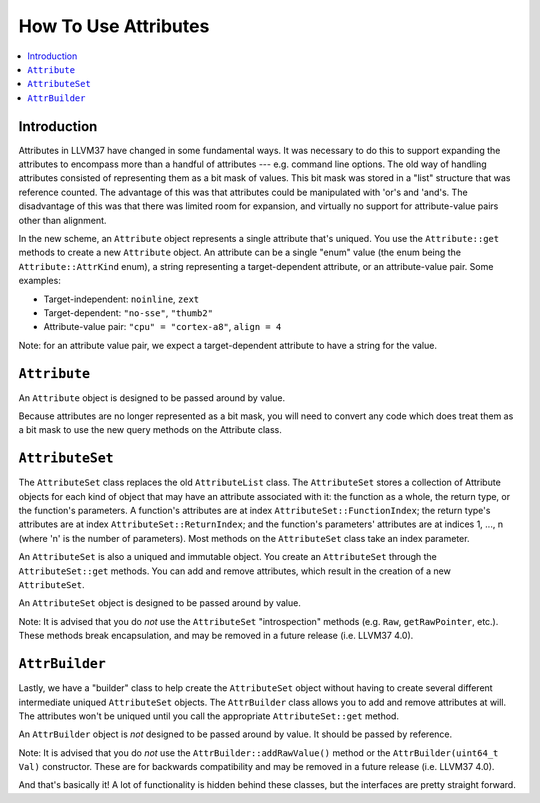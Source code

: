 =====================
How To Use Attributes
=====================

.. contents::
  :local:

Introduction
============

Attributes in LLVM37 have changed in some fundamental ways.  It was necessary to
do this to support expanding the attributes to encompass more than a handful of
attributes --- e.g. command line options.  The old way of handling attributes
consisted of representing them as a bit mask of values.  This bit mask was
stored in a "list" structure that was reference counted.  The advantage of this
was that attributes could be manipulated with 'or's and 'and's.  The
disadvantage of this was that there was limited room for expansion, and
virtually no support for attribute-value pairs other than alignment.

In the new scheme, an ``Attribute`` object represents a single attribute that's
uniqued.  You use the ``Attribute::get`` methods to create a new ``Attribute``
object.  An attribute can be a single "enum" value (the enum being the
``Attribute::AttrKind`` enum), a string representing a target-dependent
attribute, or an attribute-value pair.  Some examples:

* Target-independent: ``noinline``, ``zext``
* Target-dependent: ``"no-sse"``, ``"thumb2"``
* Attribute-value pair: ``"cpu" = "cortex-a8"``, ``align = 4``

Note: for an attribute value pair, we expect a target-dependent attribute to
have a string for the value.

``Attribute``
=============
An ``Attribute`` object is designed to be passed around by value.

Because attributes are no longer represented as a bit mask, you will need to
convert any code which does treat them as a bit mask to use the new query
methods on the Attribute class.

``AttributeSet``
================

The ``AttributeSet`` class replaces the old ``AttributeList`` class.  The
``AttributeSet`` stores a collection of Attribute objects for each kind of
object that may have an attribute associated with it: the function as a
whole, the return type, or the function's parameters.  A function's attributes
are at index ``AttributeSet::FunctionIndex``; the return type's attributes are
at index ``AttributeSet::ReturnIndex``; and the function's parameters'
attributes are at indices 1, ..., n (where 'n' is the number of parameters).
Most methods on the ``AttributeSet`` class take an index parameter.

An ``AttributeSet`` is also a uniqued and immutable object.  You create an
``AttributeSet`` through the ``AttributeSet::get`` methods.  You can add and
remove attributes, which result in the creation of a new ``AttributeSet``.

An ``AttributeSet`` object is designed to be passed around by value.

Note: It is advised that you do *not* use the ``AttributeSet`` "introspection"
methods (e.g. ``Raw``, ``getRawPointer``, etc.).  These methods break
encapsulation, and may be removed in a future release (i.e. LLVM37 4.0).

``AttrBuilder``
===============

Lastly, we have a "builder" class to help create the ``AttributeSet`` object
without having to create several different intermediate uniqued
``AttributeSet`` objects.  The ``AttrBuilder`` class allows you to add and
remove attributes at will.  The attributes won't be uniqued until you call the
appropriate ``AttributeSet::get`` method.

An ``AttrBuilder`` object is *not* designed to be passed around by value.  It
should be passed by reference.

Note: It is advised that you do *not* use the ``AttrBuilder::addRawValue()``
method or the ``AttrBuilder(uint64_t Val)`` constructor.  These are for
backwards compatibility and may be removed in a future release (i.e. LLVM37 4.0).

And that's basically it! A lot of functionality is hidden behind these classes,
but the interfaces are pretty straight forward.

